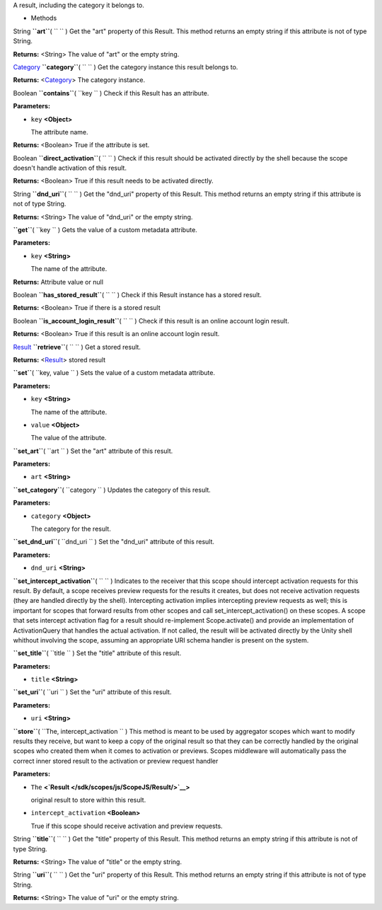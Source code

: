 
A result, including the category it belongs to.

-  Methods

String **``art``**\ ( ``  `` )
Get the "art" property of this Result. This method returns an empty
string if this attribute is not of type String.

**Returns:** <String>
The value of "art" or the empty string.

`Category </sdk/scopes/js/ScopeJS/Category/>`__ **``category``**\ (
``  `` )
Get the category instance this result belongs to.

**Returns:** <`Category </sdk/scopes/js/ScopeJS/Category/>`__>
The category instance.

Boolean **``contains``**\ ( ``key `` )
Check if this Result has an attribute.

**Parameters:**

-  ``key`` **<Object>**

   The attribute name.

**Returns:** <Boolean>
True if the attribute is set.

Boolean **``direct_activation``**\ ( ``  `` )
Check if this result should be activated directly by the shell because
the scope doesn't handle activation of this result.

**Returns:** <Boolean>
True if this result needs to be activated directly.

String **``dnd_uri``**\ ( ``  `` )
Get the "dnd\_uri" property of this Result. This method returns an empty
string if this attribute is not of type String.

**Returns:** <String>
The value of "dnd\_uri" or the empty string.

**``get``**\ ( ``key `` )
Gets the value of a custom metadata attribute.

**Parameters:**

-  ``key`` **<String>**

   The name of the attribute.

**Returns:**
Attribute value or null

Boolean **``has_stored_result``**\ ( ``  `` )
Check if this Result instance has a stored result.

**Returns:** <Boolean>
True if there is a stored result

Boolean **``is_account_login_result``**\ ( ``  `` )
Check if this result is an online account login result.

**Returns:** <Boolean>
True if this result is an online account login result.

`Result </sdk/scopes/js/ScopeJS/Result/>`__ **``retrieve``**\ ( ``  `` )
Get a stored result.

**Returns:** <`Result </sdk/scopes/js/ScopeJS/Result/>`__>
stored result

**``set``**\ ( ``key, value `` )
Sets the value of a custom metadata attribute.

**Parameters:**

-  ``key`` **<String>**

   The name of the attribute.

-  ``value`` **<Object>**

   The value of the attribute.

**``set_art``**\ ( ``art `` )
Set the "art" attribute of this result.

**Parameters:**

-  ``art`` **<String>**

**``set_category``**\ ( ``category `` )
Updates the category of this result.

**Parameters:**

-  ``category`` **<Object>**

   The category for the result.

**``set_dnd_uri``**\ ( ``dnd_uri `` )
Set the "dnd\_uri" attribute of this result.

**Parameters:**

-  ``dnd_uri`` **<String>**

**``set_intercept_activation``**\ ( ``  `` )
Indicates to the receiver that this scope should intercept activation
requests for this result. By default, a scope receives preview requests
for the results it creates, but does not receive activation requests
(they are handled directly by the shell). Intercepting activation
implies intercepting preview requests as well; this is important for
scopes that forward results from other scopes and call
set\_intercept\_activation() on these scopes. A scope that sets
intercept activation flag for a result should re-implement
Scope.activate() and provide an implementation of ActivationQuery that
handles the actual activation. If not called, the result will be
activated directly by the Unity shell whithout involving the scope,
assuming an appropriate URI schema handler is present on the system.

**``set_title``**\ ( ``title `` )
Set the "title" attribute of this result.

**Parameters:**

-  ``title`` **<String>**

**``set_uri``**\ ( ``uri `` )
Set the "uri" attribute of this result.

**Parameters:**

-  ``uri`` **<String>**

**``store``**\ ( ``The, intercept_activation `` )
This method is meant to be used by aggregator scopes which want to
modify results they receive, but want to keep a copy of the original
result so that they can be correctly handled by the original scopes who
created them when it comes to activation or previews. Scopes middleware
will automatically pass the correct inner stored result to the
activation or preview request handler

**Parameters:**

-  ``The`` **<`Result </sdk/scopes/js/ScopeJS/Result/>`__>**

   original result to store within this result.

-  ``intercept_activation`` **<Boolean>**

   True if this scope should receive activation and preview requests.

String **``title``**\ ( ``  `` )
Get the "title" property of this Result. This method returns an empty
string if this attribute is not of type String.

**Returns:** <String>
The value of "title" or the empty string.

String **``uri``**\ ( ``  `` )
Get the "uri" property of this Result. This method returns an empty
string if this attribute is not of type String.

**Returns:** <String>
The value of "uri" or the empty string.

